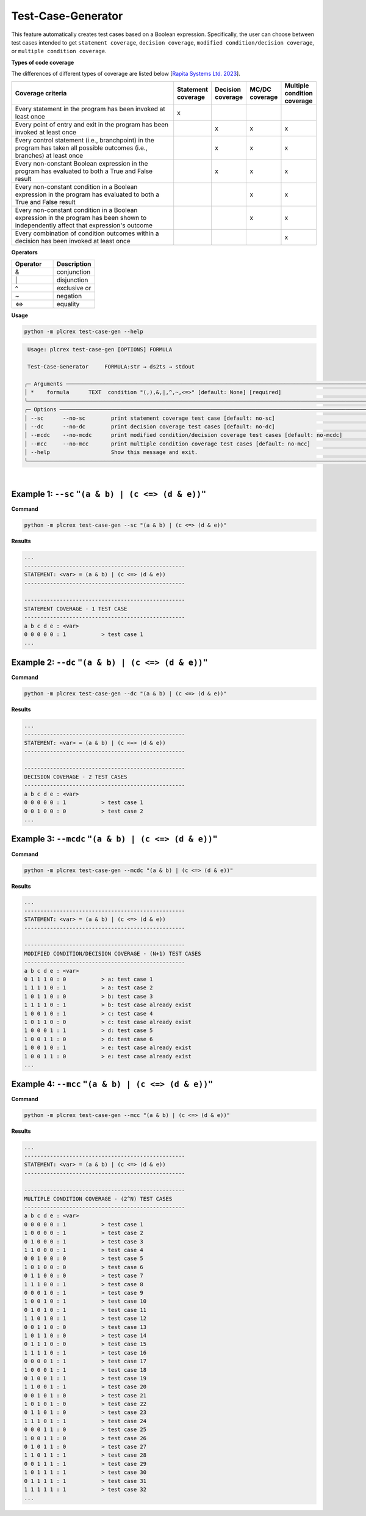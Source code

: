 Test-Case-Generator
===================

.. test_case_gen:

This feature automatically creates test cases based on a Boolean expression. Specifically, the user can choose between test cases intended to get ``statement coverage``, ``decision coverage``, ``modified condition/decision coverage``, or ``multiple condition coverage``.


**Types of code coverage**

The differences of different types of coverage are listed below [`Rapita Systems Ltd. 2023 <https://www.rapitasystems.com/mcdc-coverage>`_].

.. list-table::
   :widths: 50 5 5 5 5
   :header-rows: 1

   * - Coverage criteria
     - Statement coverage
     - Decision coverage
     - MC/DC coverage
     - Multiple condition coverage
   * - Every statement in the program has been invoked at least once
     - x
     -
     -
     -
   * - Every point of entry and exit in the program has been invoked at least once
     -
     - x
     - x
     - x
   * - Every control statement (i.e., branchpoint) in the program has taken all possible outcomes (i.e., branches) at least once
     -
     - x
     - x
     - x
   * - Every non-constant Boolean expression in the program has evaluated to both a True and False result
     -
     - x
     - x
     - x
   * - Every non-constant condition in a Boolean expression in the program has evaluated to both a True and False result
     -
     -
     - x
     - x
   * - Every non-constant condition in a Boolean expression in the program has been shown to independently affect that expression's outcome
     -
     -
     - x
     - x
   * - Every combination of condition outcomes within a decision has been invoked at least once
     -
     -
     -
     - x



**Operators**

.. list-table::
   :widths: 25 25
   :header-rows: 1

   * - Operator
     - Description
   * - &
     - conjunction
   * - \|
     - disjunction
   * - ^
     - exclusive or
   * - ~
     - negation
   * - <=>
     - equality



**Usage**

.. code-block:: console

    python -m plcrex test-case-gen --help

.. code:: console

         Usage: plcrex test-case-gen [OPTIONS] FORMULA

         Test-Case-Generator     FORMULA:str → ds2ts → stdout

        ╭─ Arguments ──────────────────────────────────────────────────────────────────────────────────────────────────────────────────────────────────────────────╮
        │ *    formula      TEXT  condition "(,),&,|,^,~,<=>" [default: None] [required]                                                                           │
        ╰──────────────────────────────────────────────────────────────────────────────────────────────────────────────────────────────────────────────────────────╯
        ╭─ Options ────────────────────────────────────────────────────────────────────────────────────────────────────────────────────────────────────────────────╮
        │ --sc      --no-sc        print statement coverage test case [default: no-sc]                                                                             │
        │ --dc      --no-dc        print decision coverage test cases [default: no-dc]                                                                             │
        │ --mcdc    --no-mcdc      print modified condition/decision coverage test cases [default: no-mcdc]                                                        │
        │ --mcc     --no-mcc       print multiple condition coverage test cases [default: no-mcc]                                                                  │
        │ --help                   Show this message and exit.                                                                                                     │
        ╰──────────────────────────────────────────────────────────────────────────────────────────────────────────────────────────────────────────────────────────╯


..
    .. figure:: ../fig/test_case_gen_demo.png
        :align: center
        :width: 600px

|

Example 1: ``--sc`` ``"(a & b) | (c <=> (d & e))"``
-----------------------------------------------------------

**Command**

.. code-block:: console

    python -m plcrex test-case-gen --sc "(a & b) | (c <=> (d & e))"

**Results**

.. code-block:: console

    ...
    --------------------------------------------------
    STATEMENT: <var> = (a & b) | (c <=> (d & e))
    --------------------------------------------------

    --------------------------------------------------
    STATEMENT COVERAGE - 1 TEST CASE
    --------------------------------------------------
    a b c d e : <var>
    0 0 0 0 0 : 1           > test case 1
    ...


Example 2: ``--dc`` ``"(a & b) | (c <=> (d & e))"``
-----------------------------------------------------------

**Command**

.. code-block:: console

    python -m plcrex test-case-gen --dc "(a & b) | (c <=> (d & e))"

**Results**

.. code-block:: console

    ...
    --------------------------------------------------
    STATEMENT: <var> = (a & b) | (c <=> (d & e))
    --------------------------------------------------

    --------------------------------------------------
    DECISION COVERAGE - 2 TEST CASES
    --------------------------------------------------
    a b c d e : <var>
    0 0 0 0 0 : 1           > test case 1
    0 0 1 0 0 : 0           > test case 2
    ...


Example 3: ``--mcdc`` ``"(a & b) | (c <=> (d & e))"``
-----------------------------------------------------------

**Command**

.. code-block:: console

    python -m plcrex test-case-gen --mcdc "(a & b) | (c <=> (d & e))"

**Results**

.. code-block:: console

    ...
    --------------------------------------------------
    STATEMENT: <var> = (a & b) | (c <=> (d & e))
    --------------------------------------------------

    --------------------------------------------------
    MODIFIED CONDITION/DECISION COVERAGE - (N+1) TEST CASES
    --------------------------------------------------
    a b c d e : <var>
    0 1 1 1 0 : 0           > a: test case 1
    1 1 1 1 0 : 1           > a: test case 2
    1 0 1 1 0 : 0           > b: test case 3
    1 1 1 1 0 : 1           > b: test case already exist
    1 0 0 1 0 : 1           > c: test case 4
    1 0 1 1 0 : 0           > c: test case already exist
    1 0 0 0 1 : 1           > d: test case 5
    1 0 0 1 1 : 0           > d: test case 6
    1 0 0 1 0 : 1           > e: test case already exist
    1 0 0 1 1 : 0           > e: test case already exist
    ...


Example 4: ``--mcc`` ``"(a & b) | (c <=> (d & e))"``
-----------------------------------------------------------

**Command**

.. code-block:: console

    python -m plcrex test-case-gen --mcc "(a & b) | (c <=> (d & e))"

**Results**

.. code-block:: console

    ...
    --------------------------------------------------
    STATEMENT: <var> = (a & b) | (c <=> (d & e))
    --------------------------------------------------

    --------------------------------------------------
    MULTIPLE CONDITION COVERAGE - (2^N) TEST CASES
    --------------------------------------------------
    a b c d e : <var>
    0 0 0 0 0 : 1           > test case 1
    1 0 0 0 0 : 1           > test case 2
    0 1 0 0 0 : 1           > test case 3
    1 1 0 0 0 : 1           > test case 4
    0 0 1 0 0 : 0           > test case 5
    1 0 1 0 0 : 0           > test case 6
    0 1 1 0 0 : 0           > test case 7
    1 1 1 0 0 : 1           > test case 8
    0 0 0 1 0 : 1           > test case 9
    1 0 0 1 0 : 1           > test case 10
    0 1 0 1 0 : 1           > test case 11
    1 1 0 1 0 : 1           > test case 12
    0 0 1 1 0 : 0           > test case 13
    1 0 1 1 0 : 0           > test case 14
    0 1 1 1 0 : 0           > test case 15
    1 1 1 1 0 : 1           > test case 16
    0 0 0 0 1 : 1           > test case 17
    1 0 0 0 1 : 1           > test case 18
    0 1 0 0 1 : 1           > test case 19
    1 1 0 0 1 : 1           > test case 20
    0 0 1 0 1 : 0           > test case 21
    1 0 1 0 1 : 0           > test case 22
    0 1 1 0 1 : 0           > test case 23
    1 1 1 0 1 : 1           > test case 24
    0 0 0 1 1 : 0           > test case 25
    1 0 0 1 1 : 0           > test case 26
    0 1 0 1 1 : 0           > test case 27
    1 1 0 1 1 : 1           > test case 28
    0 0 1 1 1 : 1           > test case 29
    1 0 1 1 1 : 1           > test case 30
    0 1 1 1 1 : 1           > test case 31
    1 1 1 1 1 : 1           > test case 32
    ...